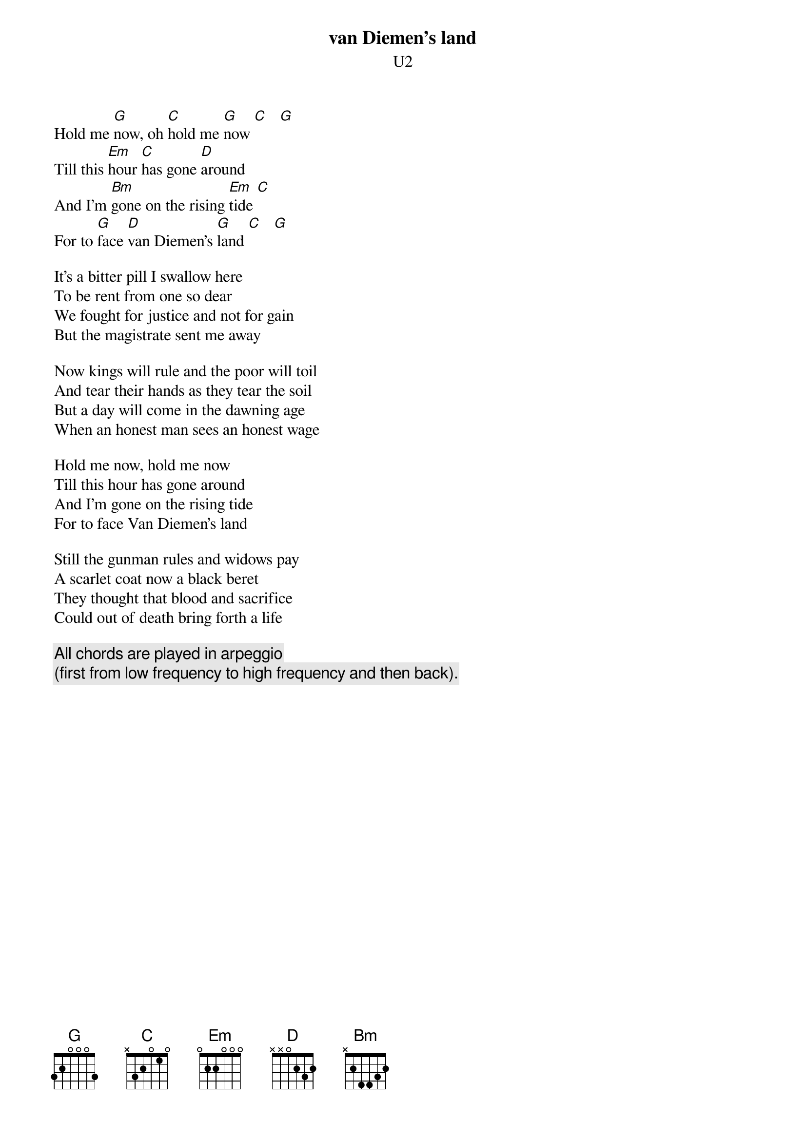 #From: Scott A. Yanoff <yanoff@csd4.csd.uwm.edu>
{t:van Diemen's land}
{st:U2}
Hold me [G]now, oh [C]hold me [G]now [C]   [G]
Till this [Em]hour [C]has gone [D]around
And I'm [Bm]gone on the rising [Em]tide [C]
For to [G]face [D]van Diemen's [G]land [C]   [G]
  
It's a bitter pill I swallow here
To be rent from one so dear
We fought for justice and not for gain
But the magistrate sent me away
  
Now kings will rule and the poor will toil
And tear their hands as they tear the soil
But a day will come in the dawning age
When an honest man sees an honest wage
  
Hold me now, hold me now
Till this hour has gone around
And I'm gone on the rising tide
For to face Van Diemen's land
  
Still the gunman rules and widows pay
A scarlet coat now a black beret
They thought that blood and sacrifice
Could out of death bring forth a life

{c:All chords are played in arpeggio}
{c:(first from low frequency to high frequency and then back).}
